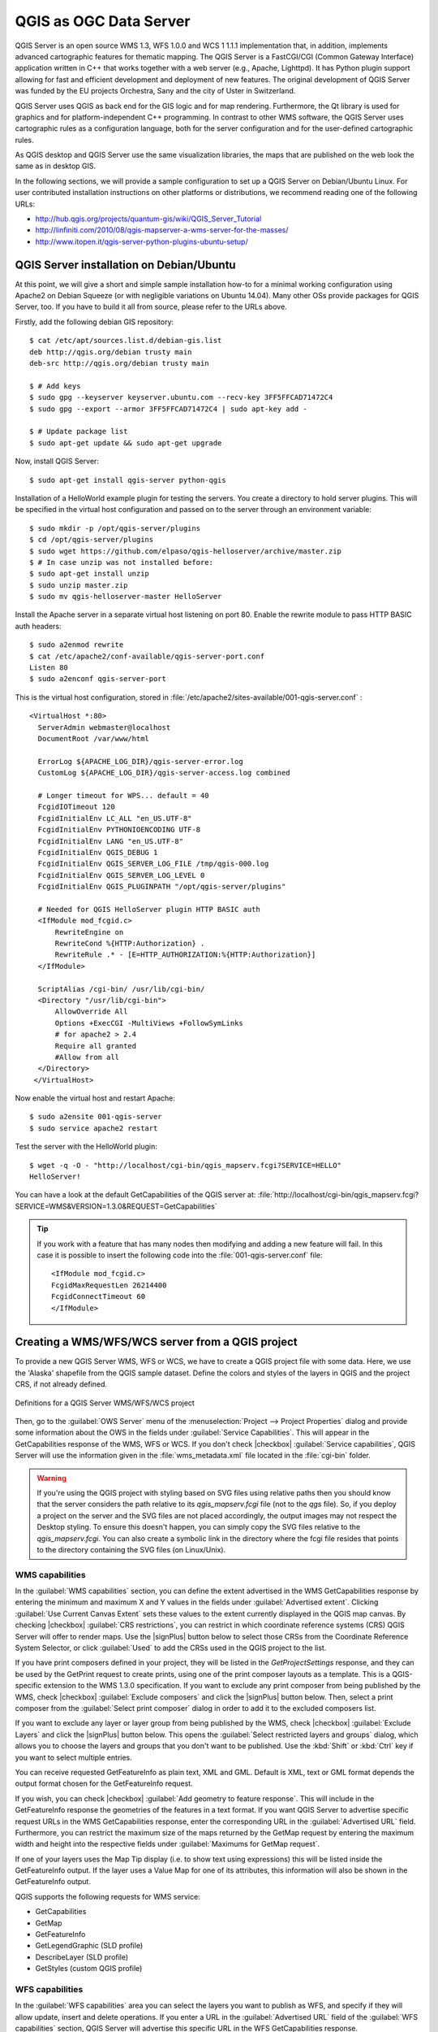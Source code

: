 
.. index:: QGIS Server; WMS Server; WFS Server; WCS Server

.. _`label_qgisserver`:


***********************
QGIS as OGC Data Server
***********************

.. only:: html

   .. contents::
      :local:

QGIS Server is an open source WMS 1.3, WFS 1.0.0 and WCS 1 1.1.1
implementation that, in addition, implements advanced cartographic features for
thematic mapping. The QGIS Server is a FastCGI/CGI (Common Gateway Interface)
application written in C++ that works together with a web server (e.g., Apache,
Lighttpd). It has Python plugin support allowing for fast and efficient
development and deployment of new features.
The original development of QGIS Server was funded by the EU projects Orchestra,
Sany and the city of Uster in Switzerland.

.. index:: SLD, SLD/SE
.. index:: QGIS_Server, FastCGI, CGI, Common_Gateway_Interface

QGIS Server uses QGIS as back end for the GIS logic and for map rendering.
Furthermore, the Qt library is used for graphics and for platform-independent
C++ programming. In contrast to other WMS software, the QGIS Server uses
cartographic rules as a configuration language, both for the server
configuration and for the user-defined cartographic rules.

As QGIS desktop and QGIS Server use the same visualization libraries, the maps
that are published on the web look the same as in desktop GIS.

In the following sections, we will provide a sample configuration to set up
a QGIS Server on Debian/Ubuntu Linux.
For user contributed installation instructions on other platforms or
distributions, we recommend reading one of the following URLs:

* http://hub.qgis.org/projects/quantum-gis/wiki/QGIS_Server_Tutorial
* http://linfiniti.com/2010/08/qgis-mapserver-a-wms-server-for-the-masses/
* http://www.itopen.it/qgis-server-python-plugins-ubuntu-setup/

.. index:: apache, apache2, Debian_Squeeze


QGIS Server installation on Debian/Ubuntu
===========================================

At this point, we will give a short and simple sample installation how-to for
a minimal working configuration using Apache2 on Debian Squeeze (or with
negligible variations on Ubuntu 14.04).
Many other OSs provide packages for QGIS Server, too. If you have to build it
all from source, please refer to the URLs above.

Firstly, add the following debian GIS repository:

::

  $ cat /etc/apt/sources.list.d/debian-gis.list
  deb http://qgis.org/debian trusty main
  deb-src http://qgis.org/debian trusty main

  $ # Add keys
  $ sudo gpg --keyserver keyserver.ubuntu.com --recv-key 3FF5FFCAD71472C4
  $ sudo gpg --export --armor 3FF5FFCAD71472C4 | sudo apt-key add -

  $ # Update package list
  $ sudo apt-get update && sudo apt-get upgrade

Now, install QGIS Server:

::

  $ sudo apt-get install qgis-server python-qgis

Installation of a HelloWorld example plugin for testing the servers. You create
a directory to hold server plugins. This will be specified in the virtual host
configuration and passed on to the server through an environment variable:

::

  $ sudo mkdir -p /opt/qgis-server/plugins
  $ cd /opt/qgis-server/plugins
  $ sudo wget https://github.com/elpaso/qgis-helloserver/archive/master.zip
  $ # In case unzip was not installed before:
  $ sudo apt-get install unzip
  $ sudo unzip master.zip
  $ sudo mv qgis-helloserver-master HelloServer

Install the Apache server in a separate virtual host listening on port 80.
Enable the rewrite module to pass HTTP BASIC auth headers:

::

  $ sudo a2enmod rewrite
  $ cat /etc/apache2/conf-available/qgis-server-port.conf
  Listen 80
  $ sudo a2enconf qgis-server-port

This is the virtual host configuration, stored in
:file:`/etc/apache2/sites-available/001-qgis-server.conf` :

::

  <VirtualHost *:80>
    ServerAdmin webmaster@localhost
    DocumentRoot /var/www/html

    ErrorLog ${APACHE_LOG_DIR}/qgis-server-error.log
    CustomLog ${APACHE_LOG_DIR}/qgis-server-access.log combined

    # Longer timeout for WPS... default = 40
    FcgidIOTimeout 120
    FcgidInitialEnv LC_ALL "en_US.UTF-8"
    FcgidInitialEnv PYTHONIOENCODING UTF-8
    FcgidInitialEnv LANG "en_US.UTF-8"
    FcgidInitialEnv QGIS_DEBUG 1
    FcgidInitialEnv QGIS_SERVER_LOG_FILE /tmp/qgis-000.log
    FcgidInitialEnv QGIS_SERVER_LOG_LEVEL 0
    FcgidInitialEnv QGIS_PLUGINPATH "/opt/qgis-server/plugins"

    # Needed for QGIS HelloServer plugin HTTP BASIC auth
    <IfModule mod_fcgid.c>
        RewriteEngine on
        RewriteCond %{HTTP:Authorization} .
        RewriteRule .* - [E=HTTP_AUTHORIZATION:%{HTTP:Authorization}]
    </IfModule>

    ScriptAlias /cgi-bin/ /usr/lib/cgi-bin/
    <Directory "/usr/lib/cgi-bin">
        AllowOverride All
        Options +ExecCGI -MultiViews +FollowSymLinks
	# for apache2 > 2.4
	Require all granted
        #Allow from all
    </Directory>
   </VirtualHost>

Now enable the virtual host and restart Apache:

::

  $ sudo a2ensite 001-qgis-server
  $ sudo service apache2 restart

Test the server with the HelloWorld plugin:

::

  $ wget -q -O - "http://localhost/cgi-bin/qgis_mapserv.fcgi?SERVICE=HELLO"
  HelloServer!


You can have a look at the default GetCapabilities of the QGIS server at:
:file:`http://localhost/cgi-bin/qgis_mapserv.fcgi?SERVICE=WMS&VERSION=1.3.0&REQUEST=GetCapabilities`

.. tip::

   If you work with a feature that has many nodes then modifying and adding a
   new feature will fail. In this case it is possible to insert the following
   code into the :file:`001-qgis-server.conf` file:
   ::

     <IfModule mod_fcgid.c>
     FcgidMaxRequestLen 26214400
     FcgidConnectTimeout 60
     </IfModule>

.. _`Creating a WMS from a QGIS project`:

Creating a WMS/WFS/WCS server from a QGIS project
===================================================

To provide a new QGIS Server WMS, WFS or WCS, we have to create a QGIS project
file with some data. Here, we use the 'Alaska' shapefile from the QGIS sample
dataset. Define the colors and styles of the layers in QGIS and the project CRS,
if not already defined.

.. _figure_server_2:

.. only:: html

   **Figure Server 2:**

.. figure:: /static/user_manual/working_with_ogc/ows_server_definition.png
   :align: center

   Definitions for a QGIS Server WMS/WFS/WCS project

Then, go to the :guilabel:`OWS Server` menu of the
:menuselection:`Project --> Project Properties` dialog and provide
some information about the OWS in the fields under
:guilabel:`Service Capabilities`.
This will appear in the GetCapabilities response of the WMS, WFS or WCS.
If you don't check |checkbox| :guilabel:`Service capabilities`,
QGIS Server will use the information given in the :file:`wms_metadata.xml` file
located in the :file:`cgi-bin` folder.

.. warning::

 If you're using the QGIS project with styling based on SVG files using
 relative paths then you should know that the server considers the path
 relative to its `qgis_mapserv.fcgi` file (not to the `qgs` file).
 So, if you deploy a project on the server and the SVG files are not placed
 accordingly, the output images may not respect the Desktop styling.
 To ensure this doesn't happen, you can simply copy the SVG files relative
 to the `qgis_mapserv.fcgi`. You can also create a symbolic link in the
 directory where the fcgi file resides that points to the directory containing
 the SVG files (on Linux/Unix).

WMS capabilities
-------------------

In the :guilabel:`WMS capabilities` section, you can define
the extent advertised in the WMS GetCapabilities response by entering
the minimum and maximum X and Y values in the fields under
:guilabel:`Advertised extent`.
Clicking :guilabel:`Use Current Canvas Extent` sets these values to the
extent currently displayed in the QGIS map canvas.
By checking |checkbox| :guilabel:`CRS restrictions`, you can restrict
in which coordinate reference systems (CRS) QGIS Server will offer
to render maps.
Use the |signPlus| button below to select those CRSs
from the Coordinate Reference System Selector, or click :guilabel:`Used`
to add the CRSs used in the QGIS project to the list.

If you have print composers defined in your project, they will be listed in the
`GetProjectSettings` response, and they can be used by the GetPrint request to
create prints, using one of the print composer layouts as a template.
This is a QGIS-specific extension to the WMS 1.3.0 specification.
If you want to exclude any print composer from being published by the WMS,
check |checkbox| :guilabel:`Exclude composers` and click the
|signPlus| button below.
Then, select a print composer from the :guilabel:`Select print composer` dialog
in order to add it to the excluded composers list.

If you want to exclude any layer or layer group from being published by the
WMS, check |checkbox| :guilabel:`Exclude Layers` and click the
|signPlus| button below.
This opens the :guilabel:`Select restricted layers and groups` dialog, which
allows you to choose the layers and groups that you don't want to be published.
Use the :kbd:`Shift` or :kbd:`Ctrl` key if you want to select multiple entries.

You can receive requested GetFeatureInfo as plain text, XML and GML. Default is XML,
text or GML format depends the output format chosen for the GetFeatureInfo request.

If you wish, you can check |checkbox| :guilabel:`Add geometry to feature response`.
This will include in the GetFeatureInfo response the geometries of the
features in a text format. If you want QGIS Server to advertise specific request URLs
in the WMS GetCapabilities response, enter the corresponding URL in the
:guilabel:`Advertised URL` field.
Furthermore, you can restrict the maximum size of the maps returned by the
GetMap request by entering the maximum width and height into the respective
fields under :guilabel:`Maximums for GetMap request`.

If one of your layers uses the Map Tip display (i.e. to show text using
expressions) this will be listed inside the GetFeatureInfo output. If the
layer uses a Value Map for one of its attributes, this information will also
be shown in the GetFeatureInfo output.

QGIS supports the following requests for WMS service:

* GetCapabilities
* GetMap
* GetFeatureInfo
* GetLegendGraphic (SLD profile)
* DescribeLayer (SLD profile)
* GetStyles (custom QGIS profile)

WFS capabilities
------------------

In the :guilabel:`WFS capabilities` area you can select the layers you
want to publish as WFS, and specify if they will allow update, insert and
delete operations.
If you enter a URL in the :guilabel:`Advertised URL` field of the
:guilabel:`WFS capabilities` section, QGIS Server will advertise this specific
URL in the WFS GetCapabilities response.

QGIS supports the following requests for WFS service:

* GetCapabilities
* DescribeFeatureType
* GetFeature
* Transaction

WCS capabilities
------------------

In the :guilabel:`WCS capabilities` area, you can select the layers that you
want to publish as WCS. If you enter a URL in the :guilabel:`Advertised URL`
field of the :guilabel:`WCS capabilities` section, QGIS Server will advertise
this specific URL in the WCS GetCapabilities response.

Now, save the session in a project file :file:`alaska.qgs`. To provide the
project as a WMS/WFS, we create a new folder ``/usr/lib/cgi-bin/project`` with
admin privileges and add the project file :file:`alaska.qgs` and a copy of the
:file:`qgis_mapserv.fcgi` file - that's all.

Now we test our project WMS, WFS and WCS. Add the WMS, WFS and WCS as described
in :ref:`ogc-wms-layers`, :ref:`ogc-wfs` and :ref:`ogc-wcs` to QGIS and load
the data. The URL is:

::

 http://localhost/cgi-bin/project/qgis_mapserv.fcgi

QGIS supports the following requests for WCS service:

* GetCapabilities
* DescribeCoverage
* GetCoverage

GetCapabilities Caching
-----------------------

In order to improve response time, QGIS Server caches the responses to the ``GetCapabilities`` requests.
When such a request comes, QGIS Server is caching the response and marking the cache valid.
At the same time, it watches if the project file changes.
If the project is changed then the cache is marked as invalid and QGIS Server waits for a new request in order to recreate the cache.


Fine tuning your OWS
----------------------

For vector layers, the :guilabel:`Fields` menu of the
:menuselection:`Layer --> Properties` dialog allows you to define for each
attribute if it will be published or not.
By default, all the attributes are published by your WMS and WFS.
If you don't want a specific attribute to be published, uncheck the corresponding
checkbox in the :guilabel:`WMS` or :guilabel:`WFS` column.

You can overlay watermarks over the maps produced by your WMS by adding text
annotations or SVG annotations to the project file.
See the Annotation Tools section in :ref:`general_tools` for instructions on
creating annotations. For annotations to be displayed as watermarks on the WMS
output, the :guilabel:`Fixed map position` check box in the
:guilabel:`Annotation text` dialog must be unchecked.
This can be accessed by double clicking the annotation while one of the
annotation tools is active.
For SVG annotations, you will need either to set the project to save absolute
paths (in the :guilabel:`General` menu of the
:menuselection:`Project --> Project Properties` dialog) or to manually modify
the path to the SVG image so that it represents a valid relative path.



Server configuration and supported parameters
===============================================

QGIS Server supports some vendor parameters and requests that greatly enhance the
possibilities of customising its behavior. The following paragraphs list the vendor
parameters and the environment variables supported by the server.


Extra parameters supported by all request types
-------------------------------------------------

* **FILE_NAME** parameter: if set, the server response will be sent to the
  client as a file attachment with the specified file name.

* **MAP** parameter: Similar to MapServer, the ``MAP`` parameter can be used to
  specify the path to the QGIS project file. You can specify an absolute path
  or a path relative to the location of the server executable
  (:file:`qgis_mapserv.fcgi`).
  If not specified, QGIS Server searches for .qgs files in the directory where
  the server executable is located.

  Example::

    http://localhost/cgi-bin/qgis_mapserv.fcgi?\
      REQUEST=GetMap&MAP=/home/qgis/mymap.qgs&...

..  note::

    You can define a **QGIS_PROJECT_FILE** as an environment variable to tell
    the server executable where to find the QGIS project file. This variable
    will be the location where QGIS will look for the project file. If not
    defined it will use the MAP parameter in the request and finally look at
    the server executable directory.



Extra parameters supported by the WMS GetMap request
-----------------------------------------------------

In the WMS GetMap request, QGIS Server accepts a couple of extra
parameters in addition to the standard parameters according to the
OCG WMS 1.3.0 specification:


* **DPI** parameter: The ``DPI`` parameter can be used to specify the requested
  output resolution.

  Example::

    http://localhost/cgi-bin/qgis_mapserv.fcgi?REQUEST=GetMap&DPI=300&...

* **OPACITIES** parameter: Opacity can be set on layer or group level.
  Allowed values range from 0 (fully transparent) to 255 (fully opaque).

  Example::

    http://localhost/cgi-bin/qgis_mapserv.fcgi?\
      REQUEST=GetMap&LAYERS=mylayer1,mylayer2&OPACITIES=125,200&...


* **FILTER** parameter: (Available in QGIS 1.8 and above). Subsets of layers
    can be selected with the **FILTER** parameter. Syntax is basically the same
    as for the QGIS subset string. However, there are some restrictions to avoid
    SQL injections into databases via QGIS server:

    Text strings need to be enclosed with quotes (single quotes for strings,
    double quotes for attributes)
    A space between each word / special character is mandatory.
    Allowed Keywords and special characters are 'AND','OR','IN','=','<','>=',
    '>','>=','!=*,'(',')'.
    Semicolons in string expressions are not allowed

    Example::

        http://myserver.com/cgi/qgis_mapserv.fcgi?REQUEST=GetMap&LAYERS=mylayer1,mylayer2&FILTER=mylayer1:"OBJECTID" = 3;mylayer2:'text' = 'blabla'&....

.. note::

    It is possible to make attribute searches via GetFeatureInfo and omit
    the X/Y parameter if a FILTER is there. QGIS server then returns info
    about the matching features and generates a combined bounding box in the
    xml output.

* **SELECTION** parameter: (Available in QGIS 1.8 and above)
    Vector features can be selected by passing comma separated lists with
    feature ids in GetMap and GetPrint.

    Example::

        http://myserver.com/cgi/qgis_mapserv.fcgi?REQUEST=GetMap&LAYERS=mylayer1,mylayer2&SELECTION=mylayer1:3,6,9;mylayer2:1,5,6&...


Extra parameters supported by the WMS GetFeatureInfo request
------------------------------------------------------------

QGIS Server WMS GetFeatureInfo requests supports the following extra optional parameters to
define the tolerance for point, line and polygon layers:

* **FI_POINT_TOLERANCE** parameter: Tolerance for point layers
  *GetFeatureInfo* request, in pixels.
* **FI_LINE_TOLERANCE** parameter: Tolerance for linestring layers
  *GetFeatureInfo* request, in pixels.
* **FI_POLYGON_TOLERANCE** parameter: Tolerance for polygon layers
  *GetFeatureInfo* request, in pixels.


GetPrint request
-----------------


QGIS server has the capability to create print composer output in pdf or pixel
format. Print composer windows in the published project are used as templates.
In the GetPrint request, the client has the possibility to specify parameters
of the contained composer maps and labels.

Example:

The published project has two composer maps. In the `GetProjectSettings` response,
they are listed as possible print templates::

    <WMS_Capabilities>
    ...
    <ComposerTemplates xsi:type="wms:_ExtendedCapabilities">
    <ComposerTemplate width="297" height="210" name="Druckzusammenstellung 1">
    <ComposerMap width="171" height="133" name="map0"/>
    <ComposerMap width="49" height="46" name="map1"/></ComposerTemplate>
    </ComposerTemplates>
    ...
    </WMS_Capabilities>

The client has now the information to request a print output::

    http://myserver.com/cgi/qgis_mapserv.fcgi?...&REQUEST=GetPrint&TEMPLATE=Druckzusammenstellung 1&map0:EXTENT=xmin,ymin,xmax,ymax&map0:ROTATION=45&FORMAT=pdf&DPI=300

Parameters in the GetPrint request are:

* **<map_id>:EXTENT** gives the extent for a composer map as xmin,ymin,xmax,ymax.
* **<map_id>:ROTATION** map rotation in degrees
* **<map_id>:GRID_INTERVAL_X**, **<map_id>:GRID_INTERVAL_Y** Grid line density for a
  composer map in x- and y-direction
* **<map_id>:SCALE** Sets a mapscale to a composer map. This is useful to ensure
  scale based visibility of layers and labels even if client and server may
  have different algorithms to calculate the scale denominator
* **<map_id>:LAYERS**, **<map_id>:STYLES** possibility to give layer and styles list
  for composer map (useful in case of overview maps which should have only a
  subset of layers)


GetLegendGraphics request
---------------------------


Several additional parameters are available to change the size of the legend
elements:

* **BOXSPACE** space between legend frame and content (mm)
* **LAYERSPACE** versical space between layers (mm)
* **LAYERTITLESPACE** vertical space between layer title and items following
  (mm)
* **SYMBOLSPACE** vertical space between symbol and item following (mm)
* **ICONLABELSPACE** horizontal space between symbol and label text (mm)
* **SYMBOLWIDTH** width of the symbol preview (mm)
* **SYMBOLHEIGHT** height of the symbol preview (mm)

These parameters change the font properties for layer titles and item labels:

* **LAYERFONTFAMILY / ITEMFONTFAMILY** font family for layer title / item text
* **LAYERFONTBOLD / ITEMFONTBOLD** 'TRUE' to use a bold font
* **LAYERFONTSIZE / ITEMFONTSIZE** Font size in point
* **LAYERFONTITALIC / ITEMFONTITALIC** 'TRUE' to use italic font
* **LAYERFONTCOLOR / ITEMFONTCOLOR** Hex color code (e.g. #FF0000 for red)
* **LAYERTITLE / RULELABEL** (from QGIS 2.4) set them to 'FALSE' to get only
  the legend graphics without labels

Contest based legend. These parameters let the client request a legend showing
only the symbols for the features falling into the requested area:

* **BBOX** the geographical area for which the legend should be built
* **CRS / SRS** the coordinate reference system adopted to define the BBOX
  coordinates
* **WIDTH / HEIGHT** if set these should match those defined for the GetMap
  request, to let QGIS Server scale symbols according to the map view image
  size.

Contest based legend features are based on the
`UMN MapServer implementation: <http://www.mapserver.org/development/rfc/ms-rfc-101.html>`_

GetProjectSettings request
-----------------------------

This request type works similar to **GetCapabilities**, but it is more specific
to QGIS Server and allows a client to read additional information which is
not available in the GetCapabilities output:

* initial visibility of layers
* information about vector attributes and their edit types
* information about layer order and drawing order
* list of layers published in WFS


DXF Export
------------

It is possible to export layers in the DXF format using the GetMap Request. Only
layers that have read access in the WFS service are exported in the DXF format.
Here is a valid REQUEST and a documentation of the available parameters::

    http://your.server.address/wms/liegenschaftsentwaesserung/abwasser_werkplan?SERVICE=WMS&VERSION=1.3.0&REQUEST=GetMap&LAYERS=Haltungen,Normschacht,Spezialbauwerke&STYLES=&CRS=EPSG%3A21781&BBOX=696136.28844801,245797.12108743,696318.91114315,245939.25832905&WIDTH=1042&HEIGHT=811&FORMAT=application/dxf&FORMAT_OPTIONS=MODE:SYMBOLLAYERSYMBOLOGY;SCALE:250&FILE_NAME=werkplan_abwasser.dxf

Parameters:

* FORMAT=application/dxf
* FILE_NAME=yoursuggested_file_name_for_download.dxf
* FORMAT_OPTIONS=see options below, key:value pairs separated by Semicolon

FORMAT_OPTIONS Parameters:

* **SCALE:scale** to be used for symbology rules, filters and styles (not an
  actual scaling of the data - data remains in the original scale).
* **MODE:NOSYMBOLOGY|FEATURESYMBOLOGY|SYMBOLLAYERSYMBOLOGY** corresponds to the
  three export options offered in the QGIS Desktop DXF export dialog.
* **LAYERSATTRIBUTES:yourcolumn_with_values_to_be_used_for_dxf_layernames** - if
  not specified, the original QGIS layer names are used.
* **USE_TITLE_AS_LAYERNAME** if enabled, the title of the layer will be used as
  layer name.

Extra parameters supported by the WFS GetFeature request
---------------------------------------------------------

In the WFS GetFeature request, QGIS Server accepts two extra parameters in
addition to the standard parameters according to the OCG WFS 1.0.0
specification:

* **GeometryName** parameter: this parameter can be used to get the *extent*
  or the *centroid* as the geometry or no geometry if *none* if used (ie
  attribute only). Allowed values are *extent*, *centroid* or *none*.
* **StartIndex** parameter: STARTINDEX is standard in WFS 2.0, but it's an
  extension for WFS 1.0.0 which is the only version implemented in QGIS Server.
  STARTINDEX can be used to skip some features in the result set and in
  combination with MAXFEATURES will provide for the ability to use WFS
  GetFeature to page through results. Note that STARTINDEX=0 means start with
  the first feature, skipping none.

.. index::
    pair: logging; QGIS Server

.. _qgis-server-logging:

QGIS Server logging
---------------------

To log requests sent to the server, set the following environment variables:

* **QGIS_SERVER_LOG_FILE**: Specify path and filename. Make sure that the
  server has proper permissions for writing to file. File should be created
  automatically, just send some requests to server. If it's not there, check
  permissions.
* **QGIS_SERVER_LOG_LEVEL**: Specify desired log level. Available values are:

  * 0 INFO (log all requests),
  * 1 WARNING,
  * 2 CRITICAL (log just critical errors, suitable for production purposes).

  Example::

    SetEnv QGIS_SERVER_LOG_FILE /var/tmp/qgislog.txt
    SetEnv QGIS_SERVER_LOG_LEVEL 0

.. note::

    * When using Fcgid module use FcgidInitialEnv instead of SetEnv!
    * Server logging is also enabled if executable is compiled in release mode.


.. index::
    pair: environment; QGIS Server

Short name for layers, groups and project
-----------------------------------------

A number of elements have both a ``<Name>`` and a ``<Title>``.
The **Name** is a text string used for machine-to-machine
communication while the **Title** is for the benefit of humans.

For example, a dataset might have the descriptive Title
“Maximum Atmospheric Temperature” and be requested using the abbreviated
Name “ATMAX”. User can already set title for layers, groups and project.

OWS name is based on the name used in layer tree. This name is more a label
for humans than a name for machine-to-machine communication.

QGIS Server supports:

* short name line edits to layers properties
* WMS data dialog to layer tree group (short name, title, abstract)
  By right clicking on a layer group and selecting the :guilabel:`Set Group WMS data` option you will get:

  .. _set_group_wms_data:

  .. only:: html

     **Figure set group wms data:**

  .. figure:: /static/user_manual/working_with_ogc/set_group_wms_data.png
     :align: center
  
  
* short name line edits to project properties- add a regexp validator
  ``"^[A-Za-z][A-Za-z0-9\._-]*"`` to short name line edit accessible through a
  static method
* add a regexp validator ``"^[A-Za-z][A-Za-z0-9\._-]*"`` to short name line
  edit accessible through a static method
* add a ``TreeName`` element in the ``fullProjectSettings``

If a short name has been set for layers, groups and project it is used by
QGIS Sever as the layer name.

Connection to service file
--------------------------

In order to make apache aware of the PostgreSQL service file (see the
:ref:`pg-service-file` section) you need to make
your :file:`*.conf` file look like::

   SetEnv PGSERVICEFILE /home/web/.pg_service.conf

   <Directory "/home/web/apps2/bin/">
     AllowOverride None
   .....

.. _add_fonts:

Add fonts to your linux server
------------------------------

Keep in mind that you may use QGIS projects that point to fonts that
may not exist by default on other machines. This means that if you share the project,
it may look different on other machines (if the fonts don't exist on the target machine).

In order to ensure this does not happen you just need to install the missing fonts on the target machine.
Doing this on desktop systems is usually trivial (double clicking the fonts).

For linux, if you don't have a desktop environment installed (or you prefer the command line) you need to:

* On Debian based systems::

   sudo su
   mkdir -p /usr/local/share/fonts/truetype/myfonts && cd /usr/local/share/fonts/truetype/myfonts

   # copy the fonts from their location
   cp /fonts_location/* .

   chown root *
   cd .. && fc-cache -f -v

* On Fedora based systems::

   sudo su
   mkdir /usr/share/fonts/myfonts && cd /usr/share/fonts/myfonts

   # copy the fonts from their location
   cp /fonts_location/* .

   chown root *
   cd .. && fc-cache -f -v

Environment variables
---------------------

You can configure some aspects of QGIS server by setting **environment
variables**. For example, to set QGIS server on Apache to use
/path/to/config/QGIS/QGIS2.ini settings file, add to Apache config:

::

  SetEnv QGIS_OPTIONS_PATH "/path/to/config/"

or, if using fcgi:

::

  FcgidInitialEnv QGIS_OPTIONS_PATH "/path/to/config/"


This is a list of the variables supported by QGIS server:

* **QGIS_OPTIONS_PATH**: Specifies the path to the directory with settings.
  It works the same way as QGIS application --optionspath option. It is looking
  for settings file in <QGIS_OPTIONS_PATH>/QGIS/QGIS2.ini.
* **QUERY_STRING**: The query string, normally passed by the web server. This
  variable can be useful while testing QGIS server binary from the command line.
* **QGIS_PROJECT_FILE**: the `.qgs` project file, normally passed as a parameter
  in the query string, you can also set it as an environment variable (for
  example by using `mod_rewrite` Apache module).
* **QGIS_SERVER_LOG_FILE**: Specify path and filename. Make sure that server
  has proper permissions for writing to file. File should be created
  automatically, just send some requests to server. If it's not there, check
  permissions.
* **QGIS_SERVER_LOG_LEVEL**: Specify desired log level. See :ref:`qgis-server-logging`
* **MAX_CACHE_LAYERS**: Specify the maximum number of cached layers (default:
  100).
* **DISPLAY**: This is used to pass (fake) X server display number (needed on
  Unix-like systems).
* **QGIS_PLUGINPATH**: Useful if you are using Python plugins for the server,
  this sets the folder that is searched for Python plugins.


